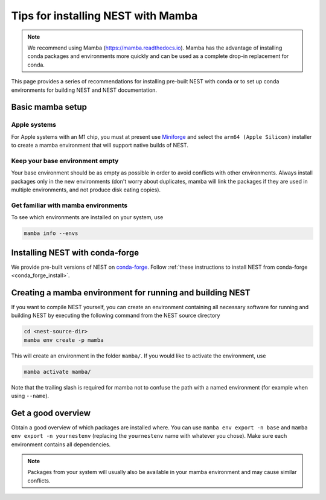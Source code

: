 .. _conda_tips:

Tips for installing NEST with Mamba
===================================

.. note::

   We recommend using Mamba (https://mamba.readthedocs.io).
   Mamba has the advantage of installing conda packages and
   environments more quickly and can be used as a complete drop-in replacement for conda.

This page provides a series of recommendations for installing pre-built NEST with
conda or to set up conda environments for building NEST and NEST documentation.

Basic mamba setup
-----------------

Apple systems
~~~~~~~~~~~~~


For Apple systems with an M1 chip, you must at present use `Miniforge
<https://github.com/conda-forge/miniforge>`_  and
select the ``arm64 (Apple Silicon)`` installer to create a mamba environment
that will support native builds of NEST.


Keep your base environment empty
~~~~~~~~~~~~~~~~~~~~~~~~~~~~~~~~

Your base environment should be as empty as possible in order to avoid
conflicts with other environments. Always install packages only in the new
environments (don't worry about duplicates, mamba will link the packages
if they are used in multiple environments, and not produce disk eating copies).


Get familiar with mamba environments
~~~~~~~~~~~~~~~~~~~~~~~~~~~~~~~~~~~~


To see which environments are installed on your system, use

.. code:: sh

   mamba info --envs


Installing NEST with conda-forge
--------------------------------

We provide pre-built versions of NEST on `conda-forge <https://conda-forge.org/docs/>`_.
Follow :ref:`these instructions to install NEST from conda-forge <conda_forge_install>`.


Creating a mamba environment for running and building NEST
----------------------------------------------------------

If you want to compile NEST yourself, you can create an environment containing all necessary
software for running and building NEST by executing the following command from the NEST source directory

.. code:: sh

   cd <nest-source-dir>
   mamba env create -p mamba

This will create an environment in the folder ``mamba/``. If you would like to activate the environment, use

.. code:: sh

   mamba activate mamba/

Note that the trailing slash is required for mamba not to confuse the path with a named environment (for example when
using ``--name``).


Get a good overview
-------------------

Obtain a good overview of which packages are installed where. You can use
``mamba env export -n base`` and ``mamba env export -n yournestenv``
(replacing the ``yournestenv`` name with whatever you chose). Make
sure each environment contains all dependencies.

.. note::
   Packages from your system will usually also be available in your mamba
   environment and may cause similar conflicts.
